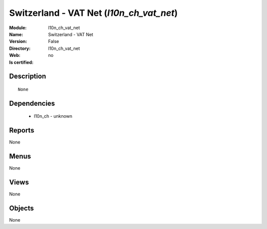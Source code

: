 
.. module:: l10n_ch_vat_net
    :synopsis: Switzerland - VAT Net
    :noindex:
.. 

Switzerland - VAT Net (*l10n_ch_vat_net*)
=========================================
:Module: l10n_ch_vat_net
:Name: Switzerland - VAT Net
:Version: False
:Directory: l10n_ch_vat_net
:Web: 
:Is certified: no

Description
-----------

::

  None

Dependencies
------------

 * l10n_ch - unknown

Reports
-------

None


Menus
-------


None


Views
-----


None



Objects
-------

None
